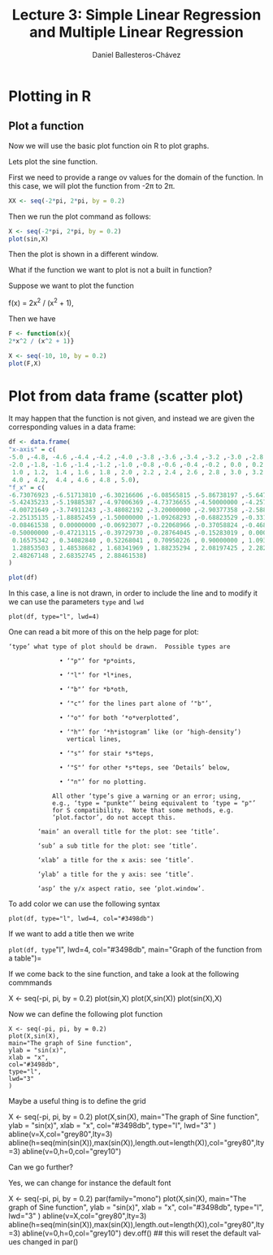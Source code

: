 #+title: Lecture 3: Simple Linear Regression and Multiple Linear Regression
#+author: Daniel Ballesteros-Chávez
#+language: en
#+select_tags: export
#+exclude_tags: noexport
#+creator: Emacs 26.1 (Org mode 9.3.6)
#+PROPERTY: header-args :R+ :exports both
#+PROPERTY: header-args :R+ :session *R*

# * Introduction.

# The linear model and the least squares is a very simple and powerful prediction method.
# In this section we will aim to fully understand it and how the data can fit the best possible linear equation by minimising a suitable error function.

# Through out the discussion, all vectors in $\mathbb{R}^n$ will be thought of as a column vector, and if $X\in \mathbb{R}^n$, then
# $X^T$ denotes its transpose, i.e., $X^T = (x_1, x_2, \ldots, x_n)$, where $x_i\in \mathbb{R}$.

# * The Linear Model

# Given a *vector* $X^T = (x_1, x_2, \ldots, x_p)$, we want to predict the *real value* $Y$, using the linear model
# \[ \hat(Y)  = \hat{\beta}_0 + \sum_{j = 1}^p x_j\hat{\beta}_j,\]
# where
# + $\hat{Y}$ is the estimated value of $Y$.

# + $\hat{\beta}_0$ is called the /intercept/.

# It is possible to write this equation in terms of the usual inner product in $\mathbb{R}^{p}$, for instance, consider the vectors
# $X^T = (x_1,\ldtos,x_p)$ and $\hat{\beta} = (\beta_1,\dots,\beta_p)$, then the inner product is defined as the sum of the product of the same entries of the vectors:
# \[ \langle X, \hat{\beta} \rangle = x_1 \beta_1 + x_2 \beta_2 + \cdots \x_p \beta_p. \]
# Note that in matrix notation it is equivalent to the expression
# \[\hat{Y}= X^T \hat{\beta}, \] 
# where this is the product of a $1\times n$ matrix with a $n \times 1$ matrix, resulting into a real number.

# ** Geometric Interpretation

# With all this considerations we are able to write the linear model as 
# \begin{equatoin}
#  \hat{Y}  = \hat{\beta}_0 + X^T \hat{\beta}.
# \label{lm01}
# \end{equation}

# In this case $(X^T, \hat{Y}) is an affine hyperplane cutting the $Y$-axis at the point $(0,\hat{\beta}_0)$.

# We can simplyfy a bit more. Instead of considering vectors in $\mathbb{R}^p$, we can add one more coordinate and work in $\mathbb{R}^{p+1}$. If 
# we write $\bar{X}^T = (1, X^T) = (1, x_1, \ldots, x_p)$ and $\hat{\beta} = (\beta_0, \beta_1, \ldots, \beta_p)$, then the linear model can be 
# expressed simply as
# \begin{equaiton}
#  \hat{Y} = \bar{X}^T \hat{\beta}. 
# \label{lm02}
# \end{equation}

# In this case $(X^T, \hat{Y})$ is a hyperplane including the origin.




#   - Estimating the Coefficients 
#   - Assessing the Accuracy of the Coefficient Estimates 
#   - Assessing the Accuracy of the Model
#   - Comparison of Linear Regression with K-Nearest neighbours


* Plotting in R


** Plot a function

Now we will use the basic plot function oin R to plot graphs.

Lets plot the sine function.

First we need to provide a range ov values for the domain of the function. In this case, we will plot the function from -2\pi to 2\pi.

#+begin_src R 
XX <- seq(-2*pi, 2*pi, by = 0.2)
#+end_src


Then we run the plot command as follows:

#+begin_src R 
X <- seq(-2*pi, 2*pi, by = 0.2)
plot(sin,X)
#+end_src

Then the plot is shown in a different window.


What if the function we want to plot is not a built in function?

Suppose we want to plot the function

f(x) = 2x^2 / (x^2 + 1),

Then we have

#+begin_src R 
F <- function(x){ 
2*x^2 / (x^2 + 1)}

X <- seq(-10, 10, by = 0.2)
plot(F,X)
#+end_src


* Plot from data frame (scatter plot)

It may happen that the function is not given, and instead we are given the corresponding values in a data frame:

#+begin_src R 
df <- data.frame(
"x-axis" = c(
-5.0 ,-4.8, -4.6 ,-4.4 ,-4.2 ,-4.0 ,-3.8 ,-3.6 ,-3.4 ,-3.2 ,-3.0 ,-2.8 ,-2.6 ,-2.4 ,-2.2,
-2.0 ,-1.8, -1.6 ,-1.4 ,-1.2 ,-1.0 ,-0.8 ,-0.6 ,-0.4 ,-0.2 , 0.0 , 0.2 , 0.4 , 0.6 , 0.8,
 1.0 , 1.2,  1.4 , 1.6 , 1.8 , 2.0 , 2.2 , 2.4 , 2.6 , 2.8 , 3.0 , 3.2 , 3.4 , 3.6 , 3.8,
 4.0 , 4.2,  4.4 , 4.6 , 4.8 , 5.0),
"f_x" = c(
-6.73076923 ,-6.51713810 ,-6.30216606 ,-6.08565815 ,-5.86738197 ,-5.64705882,
-5.42435233 ,-5.19885387 ,-4.97006369 ,-4.73736655 ,-4.50000000 ,-4.25701357,
-4.00721649 ,-3.74911243 ,-3.48082192 ,-3.20000000 ,-2.90377358 ,-2.58876404,
-2.25135135 ,-1.88852459 ,-1.50000000 ,-1.09268293 ,-0.68823529 ,-0.33103448,
-0.08461538 , 0.00000000 ,-0.06923077 ,-0.22068966 ,-0.37058824 ,-0.46829268,
-0.50000000 ,-0.47213115 ,-0.39729730 ,-0.28764045 ,-0.15283019 , 0.00000000,
 0.16575342 , 0.34082840 , 0.52268041 , 0.70950226 , 0.90000000 , 1.09323843,
 1.28853503 , 1.48538682 , 1.68341969 , 1.88235294 , 2.08197425 , 2.28212181,
 2.48267148 , 2.68352745 , 2.88461538)
)

plot(df)
#+end_src


In this case, a line is not drawn, in order to include the line and to modify it we can use the parameters =type= and =lwd=

#+begin_src 
plot(df, type="l", lwd=4)
#+end_src


One can read a bit more of this on the help page for plot:

  #+begin_example
  ‘type’ what type of plot should be drawn.  Possible types are

                • ‘"p"’ for *p*oints,

                • ‘"l"’ for *l*ines,

                • ‘"b"’ for *b*oth,

                • ‘"c"’ for the lines part alone of ‘"b"’,

                • ‘"o"’ for both ‘*o*verplotted’,

                • ‘"h"’ for ‘*h*istogram’ like (or ‘high-density’)
                  vertical lines,

                • ‘"s"’ for stair *s*teps,

                • ‘"S"’ for other *s*teps, see ‘Details’ below,

                • ‘"n"’ for no plotting.

              All other ‘type’s give a warning or an error; using,
              e.g., ‘type = "punkte"’ being equivalent to ‘type = "p"’
              for S compatibility.  Note that some methods, e.g.
              ‘plot.factor’, do not accept this.

          ‘main’ an overall title for the plot: see ‘title’.

          ‘sub’ a sub title for the plot: see ‘title’.

          ‘xlab’ a title for the x axis: see ‘title’.

          ‘ylab’ a title for the y axis: see ‘title’.

          ‘asp’ the y/x aspect ratio, see ‘plot.window’.
  #+end_example



To add color we can use the following syntax

#+begin_src 
plot(df, type="l", lwd=4, col="#3498db")
#+end_src

If we want to add a title then we write

=plot(df, type="l", lwd=4, col="#3498db", main="Graph of the function from a table")=



If we come back to the sine function, and take a look at the following commmands

#+begin_example R
X <- seq(-pi, pi, by = 0.2)
plot(sin,X)
plot(X,sin(X))
plot(sin(X),X)
#+end_example


Now we can define the following plot function
#+begin_src 
X <- seq(-pi, pi, by = 0.2)
plot(X,sin(X),
main="The graph of Sine function",
ylab = "sin(x)",
xlab = "x",
col="#3498db",
type="l",
lwd="3"
)
#+end_src


Maybe a useful thing is to define the grid

#+begin_example R
X <- seq(-pi, pi, by = 0.2)
plot(X,sin(X),
main="The graph of Sine function",
ylab = "sin(x)",
xlab = "x",
col="#3498db",
type="l",
lwd="3"
)
abline(v=X,col="grey80",lty=3)
abline(h=seq(min(sin(X)),max(sin(X)),length.out=length(X)),col="grey80",lty=3)
abline(v=0,h=0,col="grey10")
#+end_example

Can we go further?

Yes, we can change for instance the default font

#+begin_example R
X <- seq(-pi, pi, by = 0.2)
par(family="mono")
plot(X,sin(X),
main="The graph of Sine function",
ylab = "sin(x)",
xlab = "x",
col="#3498db",
type="l",
lwd="3"
)
abline(v=X,col="grey80",lty=3)
abline(h=seq(min(sin(X)),max(sin(X)),length.out=length(X)),col="grey80",lty=3)
abline(v=0,h=0,col="grey10")
dev.off() ## this will reset the default values changed in par()
#+end_example




